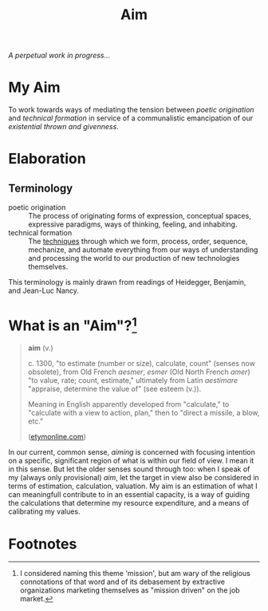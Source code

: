 #+TITLE: Aim

/A perpetual work in progress.../

* My Aim

To work towards ways of mediating the tension between /poetic origination/ and
/technical formation/ in service of a communalistic emancipation of our
/existential thrown and givenness/.

* Elaboration

** Terminology

- poetic origination :: The process of originating forms of expression,
  conceptual spaces, expressive paradigms, ways of thinking, feeling, and
  inhabiting.
- technical formation :: The [[https://monoskop.org/Cultural_techniques][techniques]] through which we form, process, order,
  sequence, mechanize, and automate everything from our ways of understanding
  and processing the world to our production of new technologies themselves.

This terminology is mainly drawn from readings of Heidegger, Benjamin, and
Jean-Luc Nancy.

* What is an "Aim"?[fn:mission]

#+BEGIN_QUOTE
*aim* (v.)

c. 1300, "to estimate (number or size), calculate, count" (senses now obsolete),
from Old French /aesmer/, /esmer/ (Old North French /amer/) "to value, rate; count,
estimate," ultimately from Latin /aestimare/ "appraise, determine the value of"
(see esteem (v.)).

Meaning in English apparently developed from "calculate," to "calculate with a
view to action, plan," then to "direct a missile, a blow, etc."

([[https://www.etymonline.com/word/aim#etymonline_v_40892][etymonline.com]])
#+END_QUOTE

In our current, common sense, /aiming/ is concerned with focusing intention on a
specific, significant region of what is within our field of view. I mean it in
this sense. But let the older senses sound through too: when I speak of my
(always only provisional) /aim/, let the target in view also be considered in
terms of estimation, calculation, valuation. My aim is an estimation of what I
can meaningfull contribute to in an essential capacity, is a way of guiding the
calculations that determine my resource expenditure, and a means of calibrating my
values.

* Footnotes

[fn:mission] I considered naming this theme 'mission', but am wary of the
religious connotations of that word and of its debasement by extractive
organizations marketing themselves as "mission driven" on the job market.
